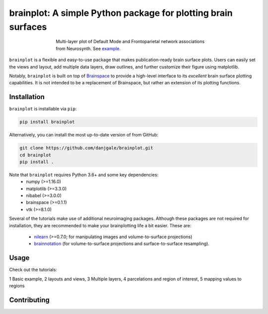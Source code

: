 
brainplot: A simple Python package for plotting brain surfaces
==============================================================

.. figure:: /docs/_static/example.png
	:scale: 25 %
	:align: center
	:figwidth: 500px

	Multi-layer plot of Default Mode and Frontoparietal network associations from Neurosynth. See `example`_.

``brainplot`` is a flexible and easy-to-use package that makes publication-ready brain surface plots. Users can easily set the views and layout, add multiple data layers, draw outlines, and further customize their figure using matplotlib. 

Notably, ``brainplot`` is built on top of `Brainspace`_ to provide a high-level interface to its *excellent* brain surface plotting capabilities. It is not intended to be a replacement of Brainspace, but rather an extension of its plotting functions.  

Installation
------------

``brainplot`` is installable via ``pip``:

.. code-block:: bash

	pip install brainplot

Alternatively, you can install the most up-to-date version of from GitHub:

.. code-block:: bash

	git clone https://github.com/danjgale/brainplot.git
	cd brainplot
	pip install . 

Note that ``brainplot`` requires Python 3.6+ and some key dependencies:
	- numpy (>=1.16.0)
	- matplotlib (>=3.3.0)
	- nibabel (>=3.0.0)
	- brainspace (>=0.1.1)
	- vtk (>=8.1.0)

Several of the tutorials make use of additional neuroimaging packages. Although these packages are not required for installation, they are recommended to make your brainplotting life a bit easier. These are:

	- `nilearn`_ (>=0.7.0; for manipulating images and volume-to-surface projections)
	- `brainnotation`_ (for volume-to-surface projections and surface-to-surface resampling). 

Usage
-----

Check out the tutorials:

1 Basic example, 2 layouts and views, 3 Multiple layers, 4 parcelations and region of interest, 5 mapping values to regions

Contributing
------------

.. _example: 
.. _Brainspace: https://brainspace.readthedocs.io/en/latest/index.html
.. _nilearn: https://nilearn.github.io/index.html
.. _brainnotation: https://netneurolab.github.io/brainnotation/